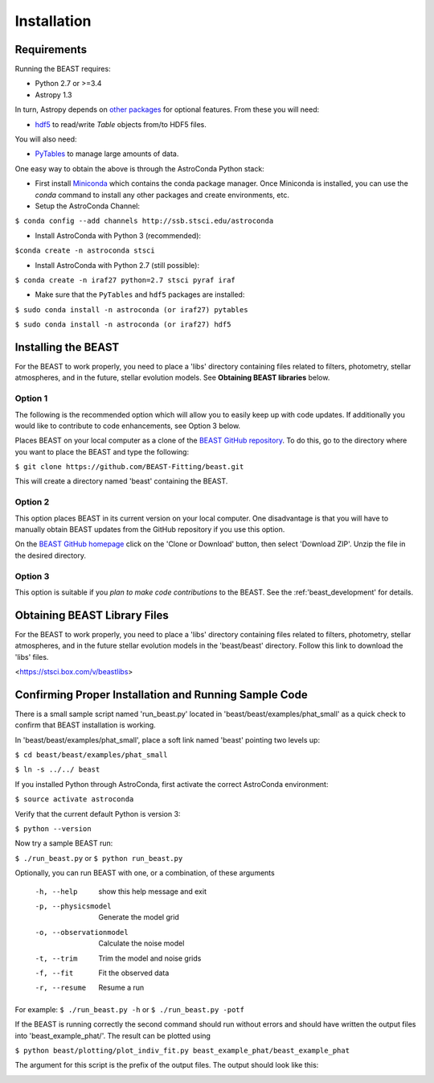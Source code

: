 Installation
============

Requirements
------------

Running the BEAST requires:

- Python 2.7 or >=3.4
- Astropy 1.3

In turn, Astropy depends on 
`other packages <http://docs.astropy.org/en/latest/install.html>`_ for 
optional features. From these you will need:

- `hdf5 <http://h5py.org/>`_ to read/write `Table` objects from/to HDF5 files.

You will also need:

- `PyTables <http://www.pytables.org/>`_ to manage large amounts of data.

One easy way to obtain the above is through the AstroConda Python stack:

- First install `Miniconda <https://conda.io/miniconda.html>`_ which 
  contains the conda package manager. Once Miniconda is installed,
  you can use the `conda` command to install any other packages and create 
  environments, etc.

- Setup the AstroConda Channel:

``$ conda config --add channels http://ssb.stsci.edu/astroconda``

- Install AstroConda with Python 3 (recommended):

``$conda create -n astroconda stsci``

- Install AstroConda with Python 2.7 (still possible):

``$ conda create -n iraf27 python=2.7 stsci pyraf iraf``

- Make sure that the ``PyTables`` and ``hdf5`` packages are installed:

``$ sudo conda install -n astroconda (or iraf27) pytables``

``$ sudo conda install -n astroconda (or iraf27) hdf5``


Installing the BEAST
--------------------

For the BEAST to work properly, you need to place a 'libs' directory containing
files related to filters, photometry, stellar atmospheres, and in the future,
stellar evolution models. See **Obtaining BEAST libraries** below. 

Option 1 
________

The following is the recommended option which will allow you to easily keep up 
with code updates. If additionally you would like to contribute to code 
enhancements, see Option 3 below.

Places BEAST on your local computer as a clone of the
`BEAST GitHub repository <https://github.com/BEAST-Fitting/beast>`_. To do this, go 
to the directory where you want to place the BEAST and type the following:

``$ git clone https://github.com/BEAST-Fitting/beast.git``

This will create a directory named 'beast' containing the BEAST.

Option 2
________

This option places BEAST in its current version on your local computer. One 
disadvantage is that you will have to manually obtain BEAST updates from the 
GitHub repository if you use this option.

On the `BEAST GitHub homepage <https://github.com/BEAST-Fitting/beast>`_ click on 
the 'Clone or Download' button, then select 'Download ZIP'. Unzip the 
file in the desired directory.
   
Option 3
________

This option is suitable if you *plan to make code contributions* to the BEAST.
See the :ref:'beast_development' for details. 

Obtaining BEAST Library Files
-----------------------------

For the BEAST to work properly, you need to place a 'libs' directory containing
files related to filters, photometry, stellar atmospheres, and in the future
stellar evolution models in the 'beast/beast' directory. Follow this link to 
download the 'libs' files.

<https://stsci.box.com/v/beastlibs>


Confirming Proper Installation and Running Sample Code
------------------------------------------------------

There is a small sample script named 'run_beast.py' located in
'beast/beast/examples/phat_small' as a quick check to confirm that BEAST 
installation is working.

In 'beast/beast/examples/phat_small', place a soft link named 'beast' 
pointing two levels up:  

``$ cd beast/beast/examples/phat_small``

``$ ln -s ../../ beast``

If you installed Python through AstroConda, first activate the correct 
AstroConda environment:

``$ source activate astroconda``

Verify that the current default Python is version 3:

``$ python --version``

Now try a sample BEAST run:

``$ ./run_beast.py`` or ``$ python run_beast.py``

Optionally, you can run BEAST with one, or a combination, of these arguments

  -h, --help              show this help message and exit
  -p, --physicsmodel      Generate the model grid
  -o, --observationmodel  Calculate the noise model
  -t, --trim              Trim the model and noise grids
  -f, --fit               Fit the observed data
  -r, --resume            Resume a run

For example: ``$ ./run_beast.py -h`` or ``$ ./run_beast.py -potf``

If the BEAST is running correctly the second command should run without errors
and should have written the output files into 'beast_example_phat/'. The result
can be plotted using

``$ python beast/plotting/plot_indiv_fit.py beast_example_phat/beast_example_phat``

The argument for this script is the prefix of the output files. The output
should look like this:

.. image:: beast_example_phat_ifit_starnum_0.png
